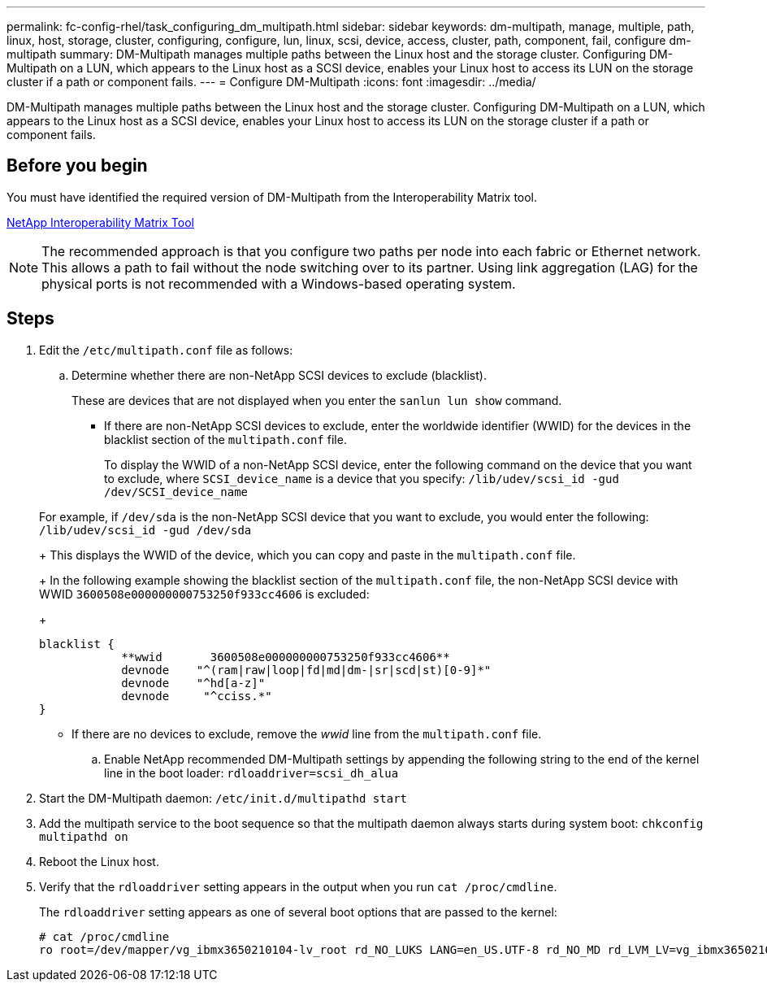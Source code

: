 ---
permalink: fc-config-rhel/task_configuring_dm_multipath.html
sidebar: sidebar
keywords: dm-multipath, manage, multiple, path, linux, host, storage, cluster, configuring, configure, lun, linux, scsi, device, access, cluster, path, component, fail, configure dm-multipath
summary: DM-Multipath manages multiple paths between the Linux host and the storage cluster. Configuring DM-Multipath on a LUN, which appears to the Linux host as a SCSI device, enables your Linux host to access its LUN on the storage cluster if a path or component fails.
---
= Configure DM-Multipath
:icons: font
:imagesdir: ../media/

[.lead]
DM-Multipath manages multiple paths between the Linux host and the storage cluster. Configuring DM-Multipath on a LUN, which appears to the Linux host as a SCSI device, enables your Linux host to access its LUN on the storage cluster if a path or component fails.

== Before you begin

You must have identified the required version of DM-Multipath from the Interoperability Matrix tool.

https://mysupport.netapp.com/matrix[NetApp Interoperability Matrix Tool]

[NOTE]
====
The recommended approach is that you configure two paths per node into each fabric or Ethernet network. This allows a path to fail without the node switching over to its partner. Using link aggregation (LAG) for the physical ports is not recommended with a Windows-based operating system.
====

== Steps

. Edit the `/etc/multipath.conf` file as follows:
 .. Determine whether there are non-NetApp SCSI devices to exclude (blacklist).
+
These are devices that are not displayed when you enter the `sanlun lun show` command.

  *** If there are non-NetApp SCSI devices to exclude, enter the worldwide identifier (WWID) for the devices in the blacklist section of the `multipath.conf` file.
+
To display the WWID of a non-NetApp SCSI device, enter the following command on the device that you want to exclude, where `SCSI_device_name` is a device that you specify: `/lib/udev/scsi_id -gud /dev/SCSI_device_name`

+
For example, if `/dev/sda` is the non-NetApp SCSI device that you want to exclude, you would enter the following: `/lib/udev/scsi_id -gud /dev/sda`
+
This displays the WWID of the device, which you can copy and paste in the `multipath.conf` file.
+
In the following example showing the blacklist section of the `multipath.conf` file, the non-NetApp SCSI device with WWID `3600508e000000000753250f933cc4606` is excluded:
+
----
blacklist {
            **wwid       3600508e000000000753250f933cc4606**
            devnode    "^(ram|raw|loop|fd|md|dm-|sr|scd|st)[0-9]*"
            devnode    "^hd[a-z]"
            devnode     "^cciss.*"
}
----

  *** If there are no devices to exclude, remove the _wwid_ line from the `multipath.conf` file.

 .. Enable NetApp recommended DM-Multipath settings by appending the following string to the end of the kernel line in the boot loader: `rdloaddriver=scsi_dh_alua`
. Start the DM-Multipath daemon: `/etc/init.d/multipathd start`
. Add the multipath service to the boot sequence so that the multipath daemon always starts during system boot: `chkconfig multipathd on`
. Reboot the Linux host.
. Verify that the `rdloaddriver` setting appears in the output when you run `cat /proc/cmdline`.
+
The `rdloaddriver` setting appears as one of several boot options that are passed to the kernel:
+
----
# cat /proc/cmdline
ro root=/dev/mapper/vg_ibmx3650210104-lv_root rd_NO_LUKS LANG=en_US.UTF-8 rd_NO_MD rd_LVM_LV=vg_ibmx3650210104/lv_root SYSFONT=latarcyrheb-sun16 rd_LVM_LV=vg_ibmx3650210104/lv_swap crashkernel=129M@0M  KEYBOARDTYPE=pc KEYTABLE=us rd_NO_DM rhgb quiet **rdloaddriver=scsi_dh_alua**
----
